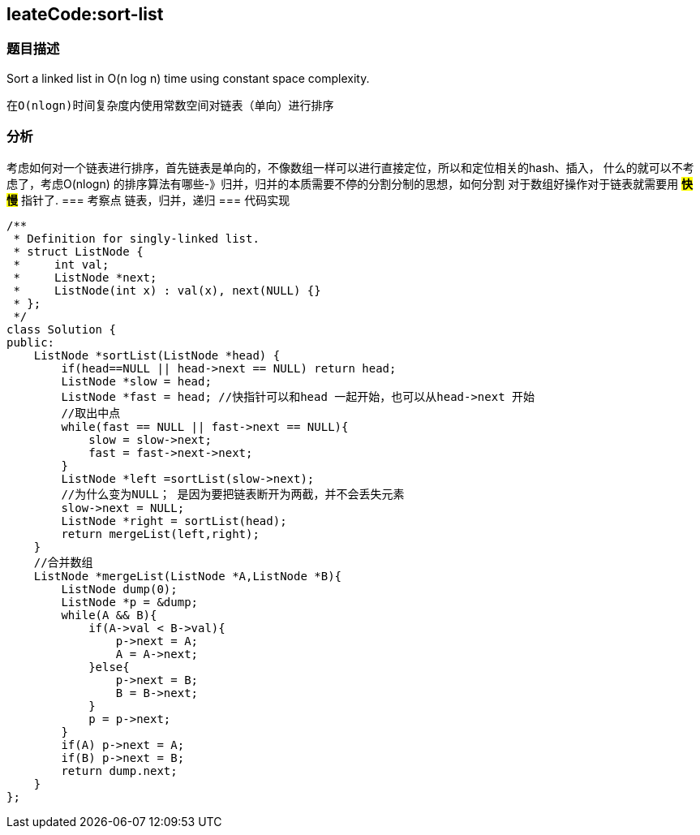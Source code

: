 == leateCode:sort-list

=== 题目描述 +
Sort a linked list in O(n log n) time using constant space complexity.

 在O(nlogn)时间复杂度内使用常数空间对链表（单向）进行排序

=== 分析 +
考虑如何对一个链表进行排序，首先链表是单向的，不像数组一样可以进行直接定位，所以和定位相关的hash、插入，
什么的就可以不考虑了，考虑O(nlogn) 的排序算法有哪些-》归并，归并的本质需要不停的分割分制的思想，如何分割
对于数组好操作对于链表就需要用 #*快慢*# 指针了.
=== 考察点
链表，归并，递归
=== 代码实现
----
/**
 * Definition for singly-linked list.
 * struct ListNode {
 *     int val;
 *     ListNode *next;
 *     ListNode(int x) : val(x), next(NULL) {}
 * };
 */
class Solution {
public:
    ListNode *sortList(ListNode *head) {
        if(head==NULL || head->next == NULL) return head;
        ListNode *slow = head;
        ListNode *fast = head; //快指针可以和head 一起开始，也可以从head->next 开始
        //取出中点
        while(fast == NULL || fast->next == NULL){
            slow = slow->next;
            fast = fast->next->next;
        }
        ListNode *left =sortList(slow->next);
        //为什么变为NULL； 是因为要把链表断开为两截，并不会丢失元素
        slow->next = NULL;
        ListNode *right = sortList(head);
        return mergeList(left,right);
    }
    //合并数组
    ListNode *mergeList(ListNode *A,ListNode *B){
        ListNode dump(0);
        ListNode *p = &dump;
        while(A && B){
            if(A->val < B->val){
                p->next = A;
                A = A->next;
            }else{
                p->next = B;
                B = B->next;
            }
            p = p->next;
        }
        if(A) p->next = A;
        if(B) p->next = B;
        return dump.next;
    }
};
----
